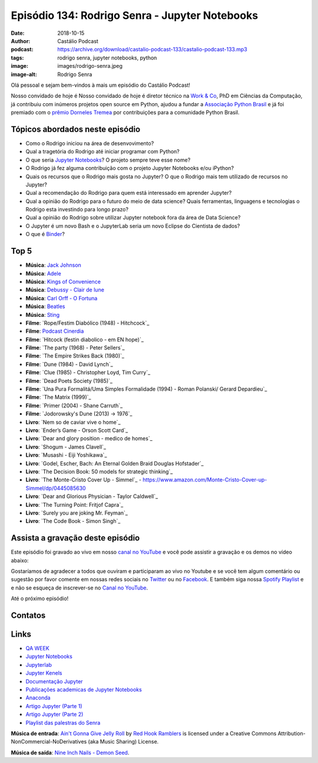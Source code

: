 ===============================================
Episódio 134: Rodrigo Senra - Jupyter Notebooks
===============================================

:date: 2018-10-15
:author: Castálio Podcast
:podcast: https://archive.org/download/castalio-podcast-133/castalio-podcast-133.mp3
:tags: rodrigo senra, jupyter notebooks, python
:image: images/rodrigo-senra.jpeg
:image-alt: Rodrigo Senra

Olá pessoal e sejam bem-vindos à mais um episódio do Castálio Podcast!

Nosso convidado de hoje é Nosso convidado de hoje é diretor técnico na
`Work & Co`_, PhD em Ciências da Computação, já contribuiu com inúmeros
projetos open source em Python, ajudou a fundar a `Associação Python Brasil`_ e
já foi premiado com o `prêmio Dorneles Tremea`_ por contribuições para a
comunidade Python Brasil.

.. more

.. raw:: html

    <div class="clearfix"></div>

.. podcast:: castalio-podcast-134
    :heading: Escute enquanto lê os show notes!


Tópicos abordados neste episódio
================================

* Como o Rodrigo iniciou na área de desenvovimento?
* Qual a tragetória do Rodrigo até iniciar programar com Python?
* O que seria `Jupyter Notebooks`_? O projeto sempre teve esse nome?
* O Rodrigo já fez alguma contribuição com o projeto Jupyter Notebooks e/ou iPython?
* Quais os recursos que o Rodrigo mais gosta no Jupyter? O que o Rodrigo mais
  tem utilizado de recursos no Jupyter?
* Qual a recomendação do Rodrigo para quem está interessado em aprender Jupyter?
* Qual a opinião do Rodrigo para o futuro do meio de data science? Quais
  ferramentas, linguagens e tecnologias o Rodrigo esta investindo para longo prazo?
* Qual a opinião do Rodrigo sobre utilizar Jupyter notebook fora da área de Data Science?
* O Jupyter é um novo Bash e o JupyterLab seria um novo Eclipse do Cientista de dados?
* O que é `Binder`_?


Top 5
=====



* **Música**: `Jack Johnson`_
* **Música**: `Adele`_
* **Música**: `Kings of Convenience`_
* **Música**: `Debussy - Clair de lune`_
* **Música**: `Carl Orff - O Fortuna`_
* **Música**: `Beatles`_
* **Música**: `Sting`_
* **Filme**: `Rope/Festim Diabólico (1948) - Hitchcock`_
* **Filme**: `Podcast Cinerdia`_
* **Filme**: `Hitcock (festin diabolico - em EN hope)`_
* **Filme**: `The party (1968) - Peter Sellers`_
* **Filme**: `The Empire Strikes Back (1980)`_
* **Filme**: `Dune (1984) - David Lynch`_
* **Filme**: `Clue (1985) - Christopher Loyd, Tim Curry`_
* **Filme**: `Dead Poets Society (1985)`_
* **Filme**: `Una Pura Formalitá/Uma Simples Formalidade (1994) - Roman Polanski/ Gerard Depardieu`_
* **Filme**: `The Matrix (1999)`_
* **Filme**: `Primer (2004) - Shane Carruth`_
* **Filme**: `Jodorowsky's Dune (2013) -> 1976`_
* **Livro**: `Nem so de caviar vive o home`_
* **Livro**: `Ender’s Game - Orson Scott Card`_
* **Livro**: `Dear and glory position - medico de homes`_
* **Livro**: `Shogum - James Clavell`_
* **Livro**: `Musashi - Eiji Yoshikawa`_
* **Livro**: `Godel, Escher, Bach: An Eternal Golden Braid Douglas Hofstader`_
* **Livro**: `The Decision Book: 50 models for strategic thinking`_
* **Livro**: `The Monte-Cristo Cover Up - Simmel`_ - https://www.amazon.com/Monte-Cristo-Cover-up-Simmel/dp/0445085630
* **Livro**: `Dear and Glorious Physician - Taylor Caldwell`_
* **Livro**: `The Turning Point: Fritjof Capra`_
* **Livro**: `Surely you are joking Mr. Feyman`_
* **Livro**: `The Code Book - Simon Singh`_


Assista a gravação deste episódio
=================================

Este episódio foi gravado ao vivo em nosso `canal no YouTube
<http://youtube.com/castaliopodcast>`_ e você pode assistir a gravação e os
demos no vídeo abaixo:

.. youtube:: nvHbLPLVLiA

Gostaríamos de agradecer a todos que ouviram e participaram ao vivo no Youtube
e se você tem algum comentário ou sugestão por favor comente em nossas redes
sociais no `Twitter <https://twitter.com/castaliopod>`_ ou no `Facebook
<https://www.facebook.com/castaliopod>`_. E também siga nossa `Spotify Playlist
<https://open.spotify.com/user/elyezermr/playlist/0PDXXZRXbJNTPVSnopiMXg>`_ e e
não se esqueça de inscrever-se no `Canal no YouTube
<http://youtube.com/castaliopodcast>`_.

Até o próximo episódio!

Contatos
========

.. raw:: html

    <div class="row">
        <div class="col-md-6">
            <p>
            <div class="media">
            <div class="media-left">
                <img class="media-object img-circle img-thumbnail" src="images/rodrigo-senra.jpeg" alt="Rodrigo Senra" width="200px">
            </div>
            <div class="media-body">
                <h4 class="media-heading">Rodrigo Senra</h4>
                <ul class="list-unstyled">
                    <li><i class="fa fa-twitter"></i> <a href="https://twitter.com/rodsenra">Twitter</a></li>
                    <li><i class="fa fa-github"></i> <a href="https://github.com/rodsenra">Github</a></li>
                    <li><i class="fa fa-linkedin"></i> <a href="https://www.linkedin.com/in/rodsenra">LinkedIn</a></li>
                    <li><i class="fa fa-link"></i> <a href="http://rodrigo.senra.nom.br">Site</a></li>
                    <li><i class="fa fa-link"></i> <a href="http://www.cinerdia.com.br">Poscast</a></li>
                </ul>
            </div>
            </div>
            </p>
        </div>
    </div>

.. podcast:: castalio-podcast-133
    :heading: Escute Agora


Links
=====

* `QA WEEK`_
* `Jupyter Notebooks`_
* `Jupyterlab`_
* `Jupyter Kenels`_
* `Documentação Jupyter`_
* `Publicações academicas de Jupyter Notebooks`_
* `Anaconda`_
* `Artigo Jupyter (Parte 1)`_
* `Artigo Jupyter (Parte 2)`_
* `Playlist das palestras do Senra`_


.. class:: panel-body bg-info

    **Música de entrada**: `Ain't Gonna Give Jelly Roll`_ by `Red Hook Ramblers`_ is licensed under a Creative Commons Attribution-NonCommercial-NoDerivatives (aka Music Sharing) License.

    **Música de saída**: `Nine Inch Nails - Demon Seed <http://freemusicarchive.org/music/Nine_Inch_Nails/The_Slip/Demon_Seed>`_.

.. Mentioned
.. _Jack Johnson: https://www.last.fm/music/Jack+Johnson
.. _Kings of Convenience: https://www.last.fm/music/Kings+of+Convenience
.. _Beatles: https://www.last.fm/music/The+Beatles
.. _Sting: https://www.last.fm/music/Sting
.. _Adele: https://www.last.fm/music/Adele
.. _Debussy - Clair de lune: https://www.last.fm/music/Claude+Debussy/_/Clair+de+lune
.. _Carl Orff - O Fortuna: https://www.last.fm/music/Carl+Orff/_/Carmina+Burana:+O+Fortuna
.. _Playlist das palestras do Senra: https://www.youtube.com/watch?v=bp7KuOTU9nE&list=PLrhOVGK6sXHCndw6Fy8YTVq_tbVk3D2_k
.. _Binder: https://mybinder.org/
.. _Jupyter Kenels: https://github.com/jupyter/jupyter/wiki/Jupyter-kernels
.. _iPython: https://ipython.readthedocs.io/en/stable/
.. _Jupyterlab: https://github.com/jupyterlab/jupyterlab
.. _Anaconda: https://www.anaconda.com/
.. _Publicações academicas de Jupyter Notebooks: https://github.com/jupyter/jupyter/wiki/A-gallery-of-interesting-Jupyter-Notebooks#reproducible-academic-publications
.. _QA WEEK: http://qaweek.com.br/
.. _Artigo Jupyter (Parte 2): https://medium.com/netflix-techblog/scheduling-notebooks-348e6c14cfd6
.. _Artigo Jupyter (Parte 1): https://medium.com/netflix-techblog/notebook-innovation-591ee3221233
.. _Documentação Jupyter: https://jupyter.readthedocs.io/en/latest/
.. _Jupyter Notebooks: http://jupyter.org/
.. _Work & Co: https://work.co/
.. _Associação Python Brasil: http://associacao.python.org.br/
.. _prêmio Dorneles Tremea: http://associacao.python.org.br/dorneles-tremea
.. _Podcast Cinerdia: http://www.cinerdia.com.br


.. Footer
.. _Ain't Gonna Give Jelly Roll: http://freemusicarchive.org/music/Red_Hook_Ramblers/Live__WFMU_on_Antique_Phonograph_Music_Program_with_MAC_Feb_8_2011/Red_Hook_Ramblers_-_12_-_Aint_Gonna_Give_Jelly_Roll
.. _Red Hook Ramblers: http://www.redhookramblers.com/
